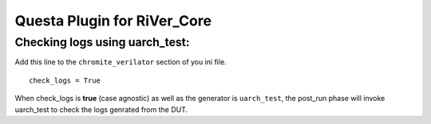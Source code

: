 ============================
Questa Plugin for RiVer_Core
============================

Checking logs using **uarch_test**:
-----------------------------------

Add this line to the ``chromite_verilator`` section of you ini file. ::
  
  check_logs = True

When check_logs is **true** (case agnostic) as well as the generator is ``uarch_test``, the post_run phase will invoke uarch_test to check the logs genrated from the DUT. 
